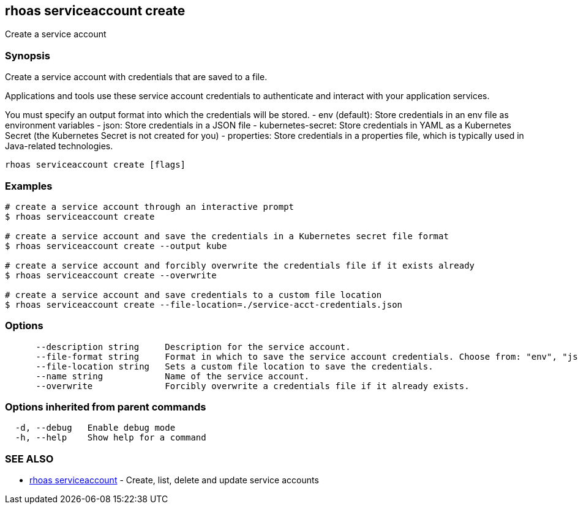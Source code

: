 == rhoas serviceaccount create

Create a service account

=== Synopsis

Create a service account with credentials that are saved to a file.

Applications and tools use these service account credentials to
authenticate and interact with your application services.

You must specify an output format into which the credentials will be
stored. - env (default): Store credentials in an env file as environment
variables - json: Store credentials in a JSON file - kubernetes-secret:
Store credentials in YAML as a Kubernetes Secret (the Kubernetes Secret
is not created for you) - properties: Store credentials in a properties
file, which is typically used in Java-related technologies.

....
rhoas serviceaccount create [flags]
....

=== Examples

....
# create a service account through an interactive prompt
$ rhoas serviceaccount create

# create a service account and save the credentials in a Kubernetes secret file format
$ rhoas serviceaccount create --output kube

# create a service account and forcibly overwrite the credentials file if it exists already
$ rhoas serviceaccount create --overwrite

# create a service account and save credentials to a custom file location
$ rhoas serviceaccount create --file-location=./service-acct-credentials.json
....

=== Options

....
      --description string     Description for the service account.
      --file-format string     Format in which to save the service account credentials. Choose from: "env", "json", "properties", "kubernetes-secret"
      --file-location string   Sets a custom file location to save the credentials.
      --name string            Name of the service account.
      --overwrite              Forcibly overwrite a credentials file if it already exists.
....

=== Options inherited from parent commands

....
  -d, --debug   Enable debug mode
  -h, --help    Show help for a command
....

=== SEE ALSO

* link:rhoas_serviceaccount.adoc[rhoas serviceaccount] - Create, list,
delete and update service accounts
